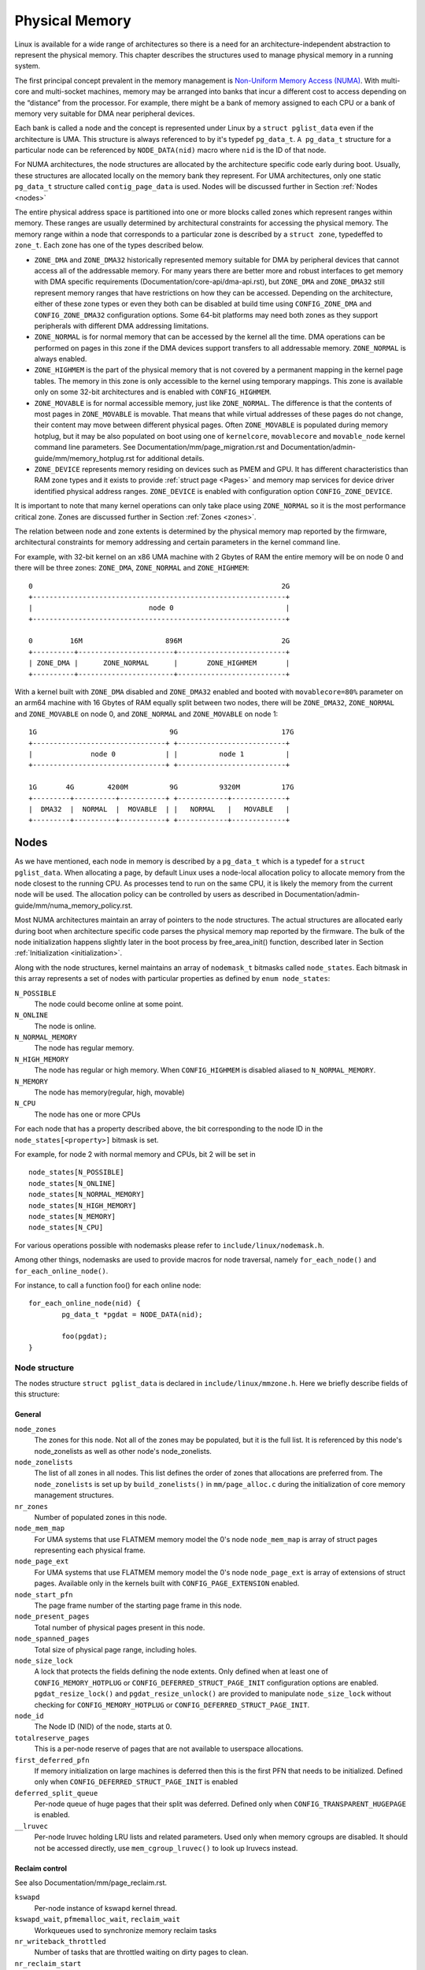 .. SPDX-License-Identifier: GPL-2.0

===============
Physical Memory
===============

Linux is available for a wide range of architectures so there is a need for an
architecture-independent abstraction to represent the physical memory. This
chapter describes the structures used to manage physical memory in a running
system.

The first principal concept prevalent in the memory management is
`Non-Uniform Memory Access (NUMA)
<https://en.wikipedia.org/wiki/Non-uniform_memory_access>`_.
With multi-core and multi-socket machines, memory may be arranged into banks
that incur a different cost to access depending on the “distance” from the
processor. For example, there might be a bank of memory assigned to each CPU or
a bank of memory very suitable for DMA near peripheral devices.

Each bank is called a node and the concept is represented under Linux by a
``struct pglist_data`` even if the architecture is UMA. This structure is
always referenced to by it's typedef ``pg_data_t``. ``A pg_data_t`` structure
for a particular node can be referenced by ``NODE_DATA(nid)`` macro where
``nid`` is the ID of that node.

For NUMA architectures, the node structures are allocated by the architecture
specific code early during boot. Usually, these structures are allocated
locally on the memory bank they represent. For UMA architectures, only one
static ``pg_data_t`` structure called ``contig_page_data`` is used. Nodes will
be discussed further in Section :ref:`Nodes <nodes>`

The entire physical address space is partitioned into one or more blocks
called zones which represent ranges within memory. These ranges are usually
determined by architectural constraints for accessing the physical memory.
The memory range within a node that corresponds to a particular zone is
described by a ``struct zone``, typedeffed to ``zone_t``. Each zone has
one of the types described below.

* ``ZONE_DMA`` and ``ZONE_DMA32`` historically represented memory suitable for
  DMA by peripheral devices that cannot access all of the addressable
  memory. For many years there are better more and robust interfaces to get
  memory with DMA specific requirements (Documentation/core-api/dma-api.rst),
  but ``ZONE_DMA`` and ``ZONE_DMA32`` still represent memory ranges that have
  restrictions on how they can be accessed.
  Depending on the architecture, either of these zone types or even they both
  can be disabled at build time using ``CONFIG_ZONE_DMA`` and
  ``CONFIG_ZONE_DMA32`` configuration options. Some 64-bit platforms may need
  both zones as they support peripherals with different DMA addressing
  limitations.

* ``ZONE_NORMAL`` is for normal memory that can be accessed by the kernel all
  the time. DMA operations can be performed on pages in this zone if the DMA
  devices support transfers to all addressable memory. ``ZONE_NORMAL`` is
  always enabled.

* ``ZONE_HIGHMEM`` is the part of the physical memory that is not covered by a
  permanent mapping in the kernel page tables. The memory in this zone is only
  accessible to the kernel using temporary mappings. This zone is available
  only on some 32-bit architectures and is enabled with ``CONFIG_HIGHMEM``.

* ``ZONE_MOVABLE`` is for normal accessible memory, just like ``ZONE_NORMAL``.
  The difference is that the contents of most pages in ``ZONE_MOVABLE`` is
  movable. That means that while virtual addresses of these pages do not
  change, their content may move between different physical pages. Often
  ``ZONE_MOVABLE`` is populated during memory hotplug, but it may be
  also populated on boot using one of ``kernelcore``, ``movablecore`` and
  ``movable_node`` kernel command line parameters. See
  Documentation/mm/page_migration.rst and
  Documentation/admin-guide/mm/memory_hotplug.rst for additional details.

* ``ZONE_DEVICE`` represents memory residing on devices such as PMEM and GPU.
  It has different characteristics than RAM zone types and it exists to provide
  :ref:`struct page <Pages>` and memory map services for device driver
  identified physical address ranges. ``ZONE_DEVICE`` is enabled with
  configuration option ``CONFIG_ZONE_DEVICE``.

It is important to note that many kernel operations can only take place using
``ZONE_NORMAL`` so it is the most performance critical zone. Zones are
discussed further in Section :ref:`Zones <zones>`.

The relation between node and zone extents is determined by the physical memory
map reported by the firmware, architectural constraints for memory addressing
and certain parameters in the kernel command line.

For example, with 32-bit kernel on an x86 UMA machine with 2 Gbytes of RAM the
entire memory will be on node 0 and there will be three zones: ``ZONE_DMA``,
``ZONE_NORMAL`` and ``ZONE_HIGHMEM``::

  0                                                            2G
  +-------------------------------------------------------------+
  |                            node 0                           |
  +-------------------------------------------------------------+

  0         16M                    896M                        2G
  +----------+-----------------------+--------------------------+
  | ZONE_DMA |      ZONE_NORMAL      |       ZONE_HIGHMEM       |
  +----------+-----------------------+--------------------------+


With a kernel built with ``ZONE_DMA`` disabled and ``ZONE_DMA32`` enabled and
booted with ``movablecore=80%`` parameter on an arm64 machine with 16 Gbytes of
RAM equally split between two nodes, there will be ``ZONE_DMA32``,
``ZONE_NORMAL`` and ``ZONE_MOVABLE`` on node 0, and ``ZONE_NORMAL`` and
``ZONE_MOVABLE`` on node 1::


  1G                                9G                         17G
  +--------------------------------+ +--------------------------+
  |              node 0            | |          node 1          |
  +--------------------------------+ +--------------------------+

  1G       4G        4200M          9G          9320M          17G
  +---------+----------+-----------+ +------------+-------------+
  |  DMA32  |  NORMAL  |  MOVABLE  | |   NORMAL   |   MOVABLE   |
  +---------+----------+-----------+ +------------+-------------+

.. _nodes:

Nodes
=====

As we have mentioned, each node in memory is described by a ``pg_data_t`` which
is a typedef for a ``struct pglist_data``. When allocating a page, by default
Linux uses a node-local allocation policy to allocate memory from the node
closest to the running CPU. As processes tend to run on the same CPU, it is
likely the memory from the current node will be used. The allocation policy can
be controlled by users as described in
Documentation/admin-guide/mm/numa_memory_policy.rst.

Most NUMA architectures maintain an array of pointers to the node
structures. The actual structures are allocated early during boot when
architecture specific code parses the physical memory map reported by the
firmware. The bulk of the node initialization happens slightly later in the
boot process by free_area_init() function, described later in Section
:ref:`Initialization <initialization>`.


Along with the node structures, kernel maintains an array of ``nodemask_t``
bitmasks called ``node_states``. Each bitmask in this array represents a set of
nodes with particular properties as defined by ``enum node_states``:

``N_POSSIBLE``
  The node could become online at some point.
``N_ONLINE``
  The node is online.
``N_NORMAL_MEMORY``
  The node has regular memory.
``N_HIGH_MEMORY``
  The node has regular or high memory. When ``CONFIG_HIGHMEM`` is disabled
  aliased to ``N_NORMAL_MEMORY``.
``N_MEMORY``
  The node has memory(regular, high, movable)
``N_CPU``
  The node has one or more CPUs

For each node that has a property described above, the bit corresponding to the
node ID in the ``node_states[<property>]`` bitmask is set.

For example, for node 2 with normal memory and CPUs, bit 2 will be set in ::

  node_states[N_POSSIBLE]
  node_states[N_ONLINE]
  node_states[N_NORMAL_MEMORY]
  node_states[N_HIGH_MEMORY]
  node_states[N_MEMORY]
  node_states[N_CPU]

For various operations possible with nodemasks please refer to
``include/linux/nodemask.h``.

Among other things, nodemasks are used to provide macros for node traversal,
namely ``for_each_node()`` and ``for_each_online_node()``.

For instance, to call a function foo() for each online node::

	for_each_online_node(nid) {
		pg_data_t *pgdat = NODE_DATA(nid);

		foo(pgdat);
	}

Node structure
--------------

The nodes structure ``struct pglist_data`` is declared in
``include/linux/mmzone.h``. Here we briefly describe fields of this
structure:

General
~~~~~~~

``node_zones``
  The zones for this node.  Not all of the zones may be populated, but it is
  the full list. It is referenced by this node's node_zonelists as well as
  other node's node_zonelists.

``node_zonelists``
  The list of all zones in all nodes. This list defines the order of zones
  that allocations are preferred from. The ``node_zonelists`` is set up by
  ``build_zonelists()`` in ``mm/page_alloc.c`` during the initialization of
  core memory management structures.

``nr_zones``
  Number of populated zones in this node.

``node_mem_map``
  For UMA systems that use FLATMEM memory model the 0's node
  ``node_mem_map`` is array of struct pages representing each physical frame.

``node_page_ext``
  For UMA systems that use FLATMEM memory model the 0's node
  ``node_page_ext`` is array of extensions of struct pages. Available only
  in the kernels built with ``CONFIG_PAGE_EXTENSION`` enabled.

``node_start_pfn``
  The page frame number of the starting page frame in this node.

``node_present_pages``
  Total number of physical pages present in this node.

``node_spanned_pages``
  Total size of physical page range, including holes.

``node_size_lock``
  A lock that protects the fields defining the node extents. Only defined when
  at least one of ``CONFIG_MEMORY_HOTPLUG`` or
  ``CONFIG_DEFERRED_STRUCT_PAGE_INIT`` configuration options are enabled.
  ``pgdat_resize_lock()`` and ``pgdat_resize_unlock()`` are provided to
  manipulate ``node_size_lock`` without checking for ``CONFIG_MEMORY_HOTPLUG``
  or ``CONFIG_DEFERRED_STRUCT_PAGE_INIT``.

``node_id``
  The Node ID (NID) of the node, starts at 0.

``totalreserve_pages``
  This is a per-node reserve of pages that are not available to userspace
  allocations.

``first_deferred_pfn``
  If memory initialization on large machines is deferred then this is the first
  PFN that needs to be initialized. Defined only when
  ``CONFIG_DEFERRED_STRUCT_PAGE_INIT`` is enabled

``deferred_split_queue``
  Per-node queue of huge pages that their split was deferred. Defined only when ``CONFIG_TRANSPARENT_HUGEPAGE`` is enabled.

``__lruvec``
  Per-node lruvec holding LRU lists and related parameters. Used only when
  memory cgroups are disabled. It should not be accessed directly, use
  ``mem_cgroup_lruvec()`` to look up lruvecs instead.

Reclaim control
~~~~~~~~~~~~~~~

See also Documentation/mm/page_reclaim.rst.

``kswapd``
  Per-node instance of kswapd kernel thread.

``kswapd_wait``, ``pfmemalloc_wait``, ``reclaim_wait``
  Workqueues used to synchronize memory reclaim tasks

``nr_writeback_throttled``
  Number of tasks that are throttled waiting on dirty pages to clean.

``nr_reclaim_start``
  Number of pages written while reclaim is throttled waiting for writeback.

``kswapd_order``
  Controls the order kswapd tries to reclaim

``kswapd_highest_zoneidx``
  The highest zone index to be reclaimed by kswapd

``kswapd_failures``
  Number of runs kswapd was unable to reclaim any pages

``min_unmapped_pages``
  Minimal number of unmapped file backed pages that cannot be reclaimed.
  Determined by ``vm.min_unmapped_ratio`` sysctl. Only defined when
  ``CONFIG_NUMA`` is enabled.

``min_slab_pages``
  Minimal number of SLAB pages that cannot be reclaimed. Determined by
  ``vm.min_slab_ratio sysctl``. Only defined when ``CONFIG_NUMA`` is enabled

``flags``
  Flags controlling reclaim behavior.

Compaction control
~~~~~~~~~~~~~~~~~~

``kcompactd_max_order``
  Page order that kcompactd should try to achieve.

``kcompactd_highest_zoneidx``
  The highest zone index to be compacted by kcompactd.

``kcompactd_wait``
  Workqueue used to synchronize memory compaction tasks.

``kcompactd``
  Per-node instance of kcompactd kernel thread.

``proactive_compact_trigger``
  Determines if proactive compaction is enabled. Controlled by
  ``vm.compaction_proactiveness`` sysctl.

Statistics
~~~~~~~~~~

``per_cpu_nodestats``
  Per-CPU VM statistics for the node

``vm_stat``
  VM statistics for the node.

.. _zones:

Zones
=====

.. admonition:: Stub

   This section is incomplete. Please list and describe the appropriate fields.

.. _pages:

Pages
=====

.. admonition:: Stub

   This section is incomplete. Please list and describe the appropriate fields.

.. _folios:

Folios
======

.. admonition:: Stub

   This section is incomplete. Please list and describe the appropriate fields.

.. _initialization:

Initialization
==============

.. admonition:: Stub

   This section is incomplete. Please list and describe the appropriate fields.
